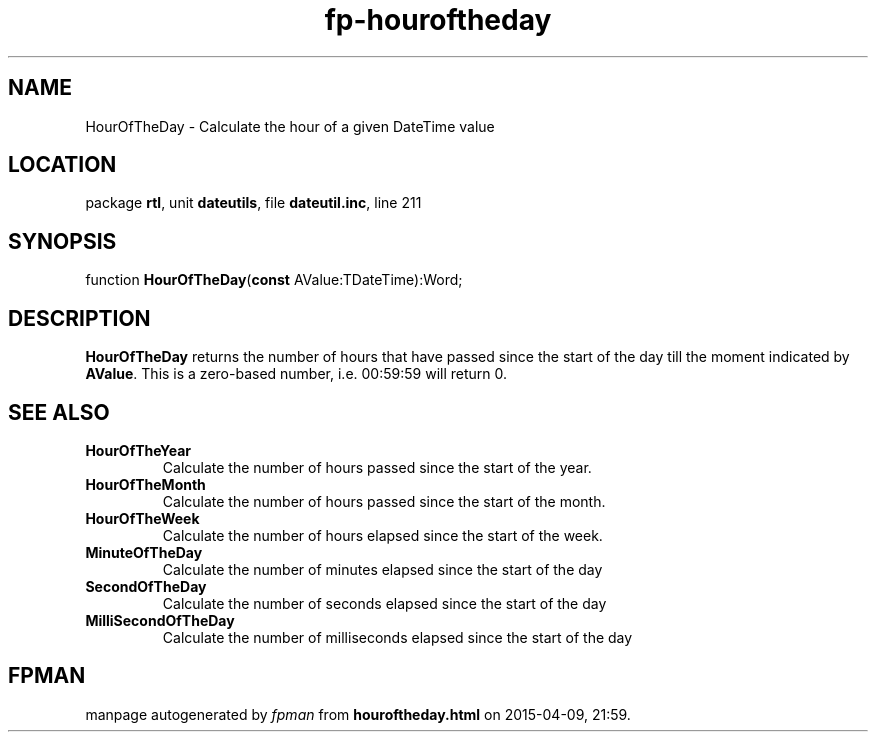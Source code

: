 .\" file autogenerated by fpman
.TH "fp-houroftheday" 3 "2014-03-14" "fpman" "Free Pascal Programmer's Manual"
.SH NAME
HourOfTheDay - Calculate the hour of a given DateTime value
.SH LOCATION
package \fBrtl\fR, unit \fBdateutils\fR, file \fBdateutil.inc\fR, line 211
.SH SYNOPSIS
function \fBHourOfTheDay\fR(\fBconst\fR AValue:TDateTime):Word;
.SH DESCRIPTION
\fBHourOfTheDay\fR returns the number of hours that have passed since the start of the day till the moment indicated by \fBAValue\fR. This is a zero-based number, i.e. 00:59:59 will return 0.


.SH SEE ALSO
.TP
.B HourOfTheYear
Calculate the number of hours passed since the start of the year.
.TP
.B HourOfTheMonth
Calculate the number of hours passed since the start of the month.
.TP
.B HourOfTheWeek
Calculate the number of hours elapsed since the start of the week.
.TP
.B MinuteOfTheDay
Calculate the number of minutes elapsed since the start of the day
.TP
.B SecondOfTheDay
Calculate the number of seconds elapsed since the start of the day
.TP
.B MilliSecondOfTheDay
Calculate the number of milliseconds elapsed since the start of the day

.SH FPMAN
manpage autogenerated by \fIfpman\fR from \fBhouroftheday.html\fR on 2015-04-09, 21:59.

